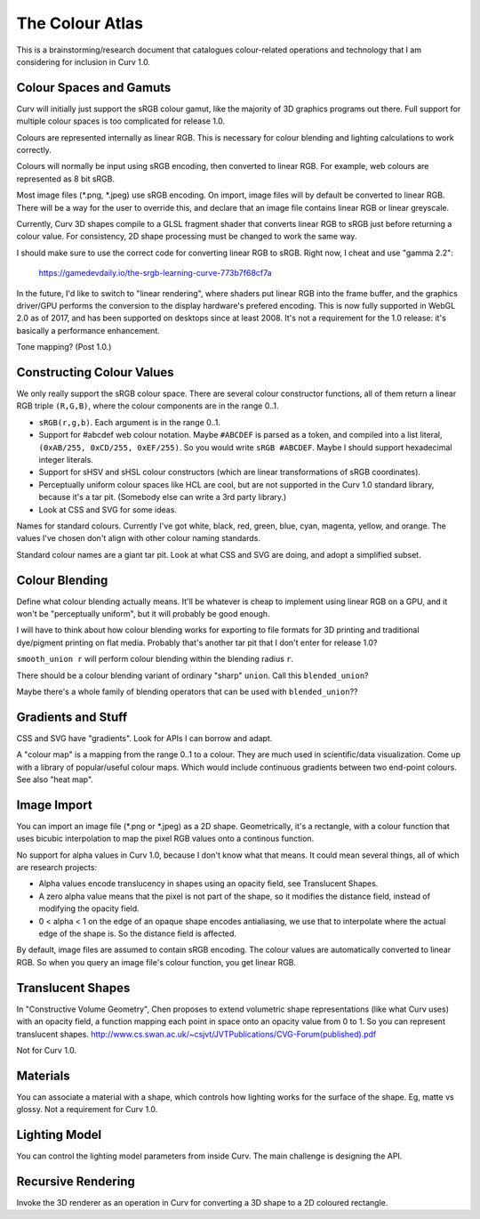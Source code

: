 ================
The Colour Atlas
================

This is a brainstorming/research document
that catalogues colour-related operations and technology
that I am considering for inclusion in Curv 1.0.

Colour Spaces and Gamuts
========================
Curv will initially just support the sRGB colour gamut,
like the majority of 3D graphics programs out there.
Full support for multiple colour spaces is too complicated
for release 1.0.

Colours are represented internally as linear RGB.
This is necessary for colour blending and lighting calculations
to work correctly.

Colours will normally be input using sRGB encoding,
then converted to linear RGB. For example, web colours
are represented as 8 bit sRGB.

Most image files (*.png, *.jpeg) use sRGB encoding.
On import, image files will by default be converted to linear RGB.
There will be a way for the user to override this, and declare that
an image file contains linear RGB or linear greyscale.

Currently, Curv 3D shapes compile to a GLSL fragment shader that
converts linear RGB to sRGB just before returning a colour value.
For consistency, 2D shape processing must be changed to work the same way.

I should make sure to use the correct code for converting linear RGB to sRGB.
Right now, I cheat and use "gamma 2.2":

  https://gamedevdaily.io/the-srgb-learning-curve-773b7f68cf7a

In the future, I'd like to switch to "linear rendering", where shaders
put linear RGB into the frame buffer, and the graphics driver/GPU performs
the conversion to the display hardware's prefered encoding.
This is now fully supported in WebGL 2.0 as of 2017, and has been supported
on desktops since at least 2008. It's not a requirement for the
1.0 release: it's basically a performance enhancement.

Tone mapping? (Post 1.0.)

Constructing Colour Values
==========================
We only really support the sRGB colour space.
There are several colour constructor functions, all of them
return a linear RGB triple ``(R,G,B)``, where the colour components
are in the range 0..1.

* ``sRGB(r,g,b)``. Each argument is in the range 0..1.
* Support for #abcdef web colour notation.
  Maybe ``#ABCDEF`` is parsed as a token,
  and compiled into a list literal, ``(0xAB/255, 0xCD/255, 0xEF/255)``.
  So you would write ``sRGB #ABCDEF``.
  Maybe I should support hexadecimal integer literals.
* Support for sHSV and sHSL colour constructors (which are linear transformations of sRGB coordinates).
* Perceptually uniform colour spaces like HCL are cool, but are not supported in the Curv 1.0 standard library,
  because it's a tar pit. (Somebody else can write a 3rd party library.)
* Look at CSS and SVG for some ideas.

Names for standard colours.
Currently I've got white, black, red, green, blue, cyan, magenta, yellow, and orange.
The values I've chosen don't align with other colour naming standards.

Standard colour names are a giant tar pit. Look at what CSS and SVG are doing,
and adopt a simplified subset.

Colour Blending
===============
Define what colour blending actually means.
It'll be whatever is cheap to implement using linear RGB on a GPU,
and it won't be "perceptually uniform", but it will probably be good enough.

I will have to think about how colour blending works for exporting to file formats
for 3D printing and traditional dye/pigment printing on flat media.
Probably that's another tar pit that I don't enter for release 1.0?

``smooth_union r`` will perform colour blending within the blending radius ``r``.

There should be a colour blending variant of ordinary "sharp" ``union``.
Call this ``blended_union``?

Maybe there's a whole family of blending operators that can be used
with ``blended_union``??

Gradients and Stuff
===================
CSS and SVG have "gradients". Look for APIs I can borrow and adapt.

A "colour map" is a mapping from the range 0..1 to a colour.
They are much used in scientific/data visualization.
Come up with a library of popular/useful colour maps.
Which would include continuous gradients between two end-point colours.
See also "heat map".

Image Import
============
You can import an image file (*.png or *.jpeg) as a 2D shape.
Geometrically, it's a rectangle, with a colour function that uses bicubic interpolation
to map the pixel RGB values onto a continous function.

No support for alpha values in Curv 1.0, because I don't know what that means.
It could mean several things, all of which are research projects:

* Alpha values encode translucency in shapes using an opacity field, see Translucent Shapes.
* A zero alpha value means that the pixel is not part of the shape, so it
  modifies the distance field, instead of modifying the opacity field.
* 0 < alpha < 1 on the edge of an opaque shape encodes antialiasing, we use that
  to interpolate where the actual edge of the shape is. So the distance
  field is affected.

By default, image files are assumed to contain sRGB encoding.
The colour values are automatically converted to linear RGB.
So when you query an image file's colour function, you get linear RGB.

Translucent Shapes
==================
In "Constructive Volume Geometry", Chen proposes to extend volumetric
shape representations (like what Curv uses) with an opacity field, a function
mapping each point in space onto an opacity value from 0 to 1.
So you can represent translucent shapes.
http://www.cs.swan.ac.uk/~csjvt/JVTPublications/CVG-Forum(published).pdf

Not for Curv 1.0.

Materials
=========
You can associate a material with a shape, which controls how lighting works
for the surface of the shape. Eg, matte vs glossy. Not a requirement for Curv 1.0.

Lighting Model
==============
You can control the lighting model parameters from inside Curv.
The main challenge is designing the API.

Recursive Rendering
===================
Invoke the 3D renderer as an operation in Curv for converting
a 3D shape to a 2D coloured rectangle.
